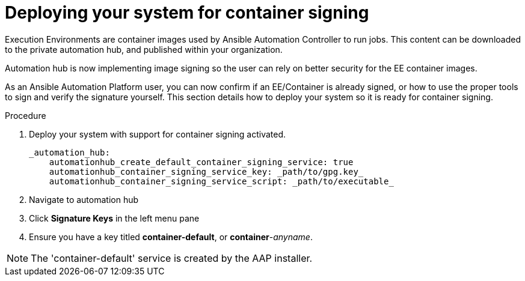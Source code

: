 
[id="deploying-your-system-for-container-signing"]

= Deploying your system for container signing

Execution Environments are container images used by Ansible Automation Controller to run jobs. This content can be downloaded to the private automation hub, and published within your organization.

Automation hub is now implementing image signing so the user can rely on better security for the EE container images.

As an Ansible Automation Platform user, you can now confirm if an EE/Container is already signed, or how to use the proper tools to sign and verify the signature yourself. This section details how to deploy your system so it is ready for container signing.


.Procedure
. Deploy your system with support for container signing activated.

    _automation_hub:
        automationhub_create_default_container_signing_service: true
        automationhub_container_signing_service_key: _path/to/gpg.key_
        automationhub_container_signing_service_script: _path/to/executable_


. Navigate to automation hub

. Click *Signature Keys* in the left menu pane

. Ensure you have a key titled *container-default*, or *container*-_anyname_.

NOTE: The 'container-default' service is created by the AAP installer.


